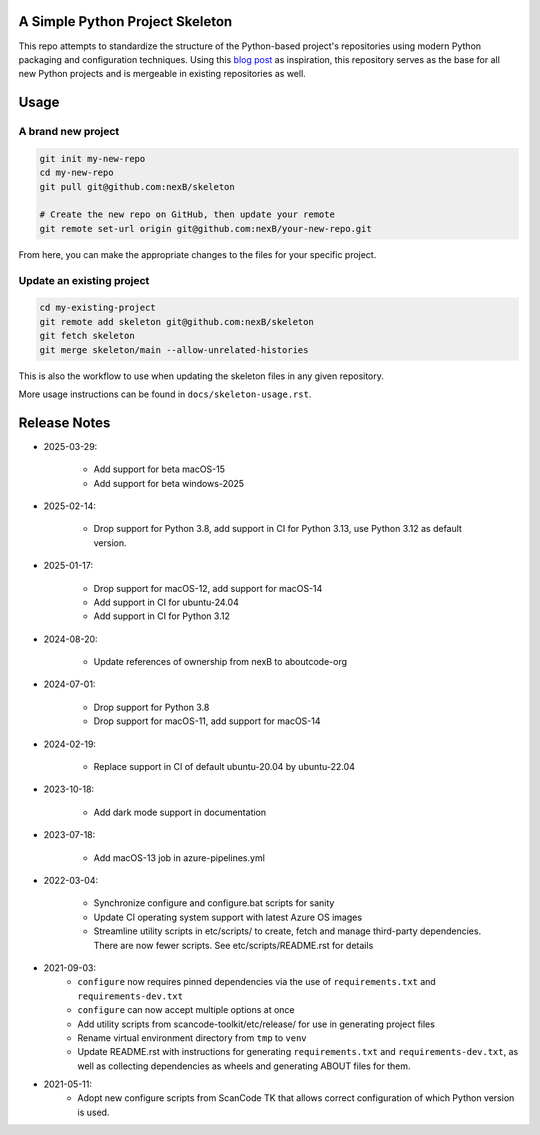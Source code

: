 A Simple Python Project Skeleton
================================

This repo attempts to standardize the structure of the Python-based project's
repositories using modern Python packaging and configuration techniques.
Using this `blog post`_ as inspiration, this repository serves as the base for
all new Python projects and is mergeable in existing repositories as well.

.. _blog post: https://blog.jaraco.com/a-project-skeleton-for-python-projects/


Usage
=====

A brand new project
-------------------

.. code-block:: bash

    git init my-new-repo
    cd my-new-repo
    git pull git@github.com:nexB/skeleton

    # Create the new repo on GitHub, then update your remote
    git remote set-url origin git@github.com:nexB/your-new-repo.git

From here, you can make the appropriate changes to the files for your specific project.

Update an existing project
---------------------------

.. code-block:: bash

    cd my-existing-project
    git remote add skeleton git@github.com:nexB/skeleton
    git fetch skeleton
    git merge skeleton/main --allow-unrelated-histories

This is also the workflow to use when updating the skeleton files in any given repository.

More usage instructions can be found in ``docs/skeleton-usage.rst``.


Release Notes
=============

- 2025-03-29:

    - Add support for beta macOS-15
    - Add support for beta windows-2025

- 2025-02-14:

    - Drop support for Python 3.8, add support in CI for Python 3.13, use Python 3.12 as default
      version.

- 2025-01-17:

    - Drop support for macOS-12, add support for macOS-14
    - Add support in CI for ubuntu-24.04
    - Add support in CI for Python 3.12

- 2024-08-20:

    - Update references of ownership from nexB to aboutcode-org

- 2024-07-01:

    - Drop support for Python 3.8
    - Drop support for macOS-11, add support for macOS-14

- 2024-02-19:

    - Replace support in CI of default ubuntu-20.04 by ubuntu-22.04

- 2023-10-18:

    - Add dark mode support in documentation

- 2023-07-18:

    - Add macOS-13 job in azure-pipelines.yml

- 2022-03-04:

    - Synchronize configure and configure.bat scripts for sanity
    - Update CI operating system support with latest Azure OS images
    - Streamline utility scripts in etc/scripts/ to create, fetch and manage third-party
      dependencies. There are now fewer scripts. See etc/scripts/README.rst for details

- 2021-09-03:
    - ``configure`` now requires pinned dependencies via the use of ``requirements.txt``
      and ``requirements-dev.txt``
    - ``configure`` can now accept multiple options at once
    - Add utility scripts from scancode-toolkit/etc/release/ for use in generating project files
    - Rename virtual environment directory from ``tmp`` to ``venv``
    - Update README.rst with instructions for generating ``requirements.txt``
      and ``requirements-dev.txt``, as well as collecting dependencies as wheels and generating
      ABOUT files for them.

- 2021-05-11:
    - Adopt new configure scripts from ScanCode TK that allows correct configuration of which
      Python version is used.
